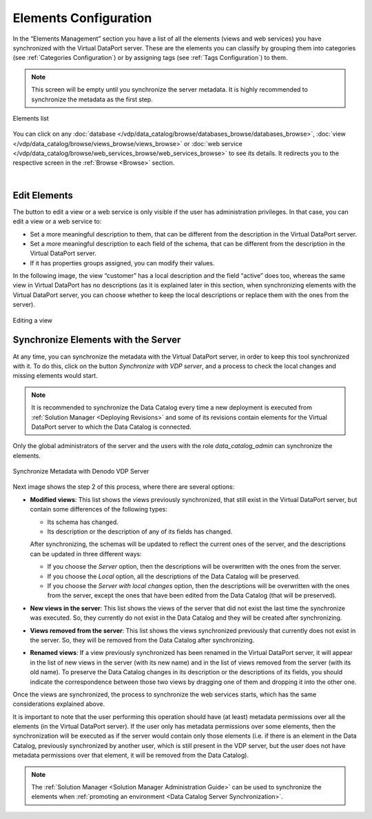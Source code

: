 ========================
Elements Configuration
========================

In the “Elements Management” section you have a list of all the elements (views and web services) you have synchronized with the Virtual DataPort server.
These are the elements you can classify by grouping them into categories (see :ref:`Categories Configuration`) or by assigning tags (see :ref:`Tags Configuration`) to them.

.. note:: This screen will be empty until you synchronize the server metadata. It is highly recommended to synchronize the metadata as the first step.

.. figure:: InformationSelfServiceTool-ElementsManagement.png
   :align: center
   :alt: Elements list
   :name: Elements list

   Elements list

You can click on any :doc:`database </vdp/data_catalog/browse/databases_browse/databases_browse>`, :doc:`view </vdp/data_catalog/browse/views_browse/views_browse>` 
or :doc:`web service </vdp/data_catalog/browse/web_services_browse/web_services_browse>` to see its details. It redirects you to the respective screen in the :ref:`Browse <Browse>` section. 

|

Edit Elements
-------------

The button to edit a view or a web service is only visible if the user has administration privileges. In that case, you can edit a view or a web service to:

- Set a more meaningful description to them, that can be different from the description in the Virtual DataPort server. 
- Set a more meaningful description to each field of the schema, that can be different from the description in the Virtual DataPort server. 
- If it has properties groups assigned, you can modify their values.

In the following image, the view “customer” has a local description and the field “active” does too, whereas the same view in Virtual DataPort has no descriptions (as it is explained later in this section, when synchronizing elements with the Virtual DataPort server, you can choose whether to keep the local descriptions or replace them with the ones from the server).

.. figure:: InformationSelfServiceTool-ElementsManagement-edit.png
   :align: center
   :alt: Editing a view
   :name: Editing a view

   Editing a view


.. _data-catalog-synchronize-elements-with-the-server:

Synchronize Elements with the Server
------------------------------------

At any time, you can synchronize the metadata with the Virtual DataPort server, in order to keep this tool synchronized with it.
To do this, click on the button *Synchronize with VDP server*, and a process to check the local changes and missing elements would start.

.. note:: It is recommended to synchronize the Data Catalog every time a new deployment is executed from :ref:`Solution Manager <Deploying Revisions>`
   and some of its revisions contain elements for the Virtual DataPort server to which the Data Catalog is connected. 

Only the global administrators of the server and the users with the role *data_catalog_admin* can synchronize the elements.

.. figure:: InformationSelfServiceTool-Import.png
   :align: center
   :alt: Synchronize Metadata with Denodo VDP Server

   Synchronize Metadata with Denodo VDP Server

Next image shows the step 2 of this process, where there are several options:

-  **Modified views**: This list shows the views previously synchronized, that still exist in the Virtual DataPort server, but contain some differences of the following types:

   - Its schema has changed.
   - Its description or the description of any of its fields has changed.

   After synchronizing, the schemas will be updated to reflect the current ones of the server, and the descriptions can be updated in three different ways:

   -  If you choose the *Server* option, then the descriptions will be overwritten with the ones from the server.
   -  If you choose the *Local* option, all the descriptions of the Data Catalog will be preserved.
   -  If you choose the *Server with local changes* option, then the descriptions will be overwritten with the ones from the server, except the ones that have been edited from the Data Catalog (that will be preserved).

-  **New views in the server**: This list shows the views of the server that did not exist the last time the synchronize was executed. So, they currently do not exist in the Data Catalog and they will be created after synchronizing.

-  **Views removed from the server**: This list shows the views synchronized previously that currently does not exist in the server. So, they will be removed from the Data Catalog after synchronizing.

-  **Renamed views**: If a view previously synchronized has been renamed in the Virtual DataPort server, it will appear in the list of new views in the server (with its new name) and in the list of views removed from the server (with its old name). To preserve the Data Catalog changes in its description or the descriptions of its fields, you should indicate the correspondence between those two views by dragging one of them and dropping it into the other one.

Once the views are synchronized, the process to synchronize the web services starts, which has the same considerations explained above.

It is important to note that the user performing this operation should have (at least) metadata permissions over all the elements (in the Virtual DataPort server). If the user only has metadata permissions over some elements, then the synchronization will be executed as if the server would contain only those elements (i.e. if there is an element in the Data Catalog, previously synchronized by another user, which is still present in the VDP server, but the user does not have metadata permissions over that element, it will be removed from the Data Catalog).

.. note::
   The :ref:`Solution Manager <Solution Manager Administration Guide>` can be used to synchronize the elements when :ref:`promoting an environment <Data Catalog Server Synchronization>`.
   
